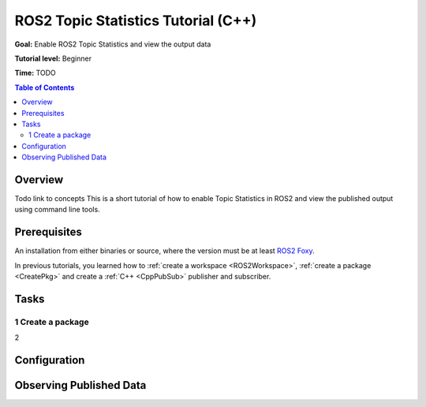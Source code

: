 .. redirect-from::

    Topic-Statistics-Tutorial

ROS2 Topic Statistics Tutorial (C++)
=================================

**Goal:** Enable ROS2 Topic Statistics and view the output data

**Tutorial level:** Beginner

**Time:** TODO

.. contents:: Table of Contents
   :local:

Overview
--------

Todo link to concepts
This is a short tutorial of how to enable Topic Statistics in ROS2 and view the published output
using command line tools.


Prerequisites
------------

An installation from either binaries or source, where the version must be at least
`ROS2 Foxy <https://index.ros.org/doc/ros2/Releases/Release-Foxy-Fitzroy/>`__.

In previous tutorials, you learned how to :ref:`create a workspace <ROS2Workspace>`,
:ref:`create a package <CreatePkg>` and create a :ref:`C++ <CppPubSub>` publisher and subscriber.

Tasks
-----

1 Create a package
^^^^^^^^^^^^^^^^^^

2

Configuration
-------------


Observing Published Data
--------------